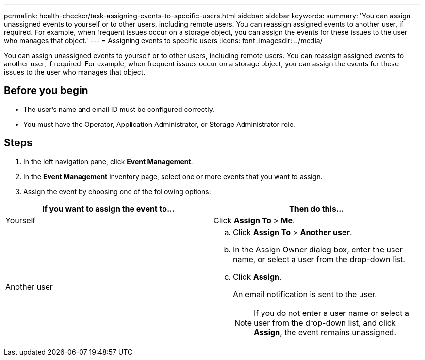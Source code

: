 ---
permalink: health-checker/task-assigning-events-to-specific-users.html
sidebar: sidebar
keywords: 
summary: 'You can assign unassigned events to yourself or to other users, including remote users. You can reassign assigned events to another user, if required. For example, when frequent issues occur on a storage object, you can assign the events for these issues to the user who manages that object.'
---
= Assigning events to specific users
:icons: font
:imagesdir: ../media/

[.lead]
You can assign unassigned events to yourself or to other users, including remote users. You can reassign assigned events to another user, if required. For example, when frequent issues occur on a storage object, you can assign the events for these issues to the user who manages that object.

== Before you begin

* The user's name and email ID must be configured correctly.
* You must have the Operator, Application Administrator, or Storage Administrator role.

== Steps

. In the left navigation pane, click *Event Management*.
. In the *Event Management* inventory page, select one or more events that you want to assign.
. Assign the event by choosing one of the following options:

[cols="2*",options="header"]
|===
| If you want to assign the event to...| Then do this...
a|
Yourself
a|
Click *Assign To* > *Me*.
a|
Another user
a|

 .. Click *Assign To* > *Another user*.
 .. In the Assign Owner dialog box, enter the user name, or select a user from the drop-down list.
 .. Click *Assign*.
+
An email notification is sent to the user.
+
[NOTE]
====
If you do not enter a user name or select a user from the drop-down list, and click *Assign*, the event remains unassigned.
====

+
|===

